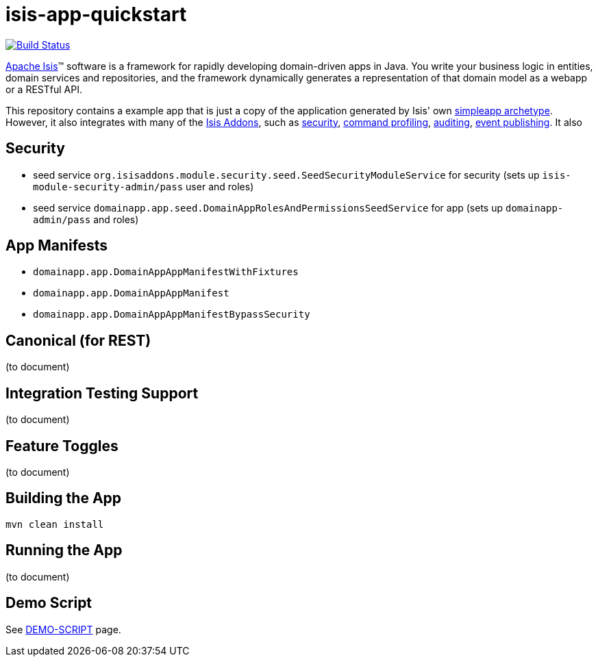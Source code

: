 = isis-app-quickstart

image:https://travis-ci.org/isisaddons/isis-app-quickstart.png?branch=master[Build Status,link=https://travis-ci.org/isisaddons/isis-app-quickstart]

http://isis.apache.org[Apache Isis]™ software is a framework for rapidly developing domain-driven apps in Java. You write your business logic in entities, domain services and repositories, and the framework dynamically generates a representation of that domain model as a webapp or a RESTful API.

This repository contains a example app that is just a copy of the application generated by Isis' own http://isis.apache.org/guides/ug.html#_ug_getting-started_simpleapp-archetype[simpleapp archetype]. However, it also integrates with many of the https://www.isisaddons.org[Isis Addons], such as https://github.com/isisaddons/isis-module-security[security], https://github.com/isisaddons/isis-module-command[command profiling], https://github.com/isisaddons/isis-module-audit[auditing], https://github.com/isisaddons/isis-module-publishing[event publishing].  It also


== Security

* seed service `org.isisaddons.module.security.seed.SeedSecurityModuleService` for security (sets up `isis-module-security-admin/pass` user and roles)
* seed service `domainapp.app.seed.DomainAppRolesAndPermissionsSeedService` for app (sets up `domainapp-admin/pass` and roles)


== App Manifests

* `domainapp.app.DomainAppAppManifestWithFixtures`
* `domainapp.app.DomainAppAppManifest`
* `domainapp.app.DomainAppAppManifestBypassSecurity`


== Canonical (for REST)

(to document)


== Integration Testing Support

(to document)


== Feature Toggles

(to document)


== Building the App

[source,bash]
----
mvn clean install
----

== Running the App

(to document)


== Demo Script

See link:DEMO-SCRIPT.html[DEMO-SCRIPT] page.

